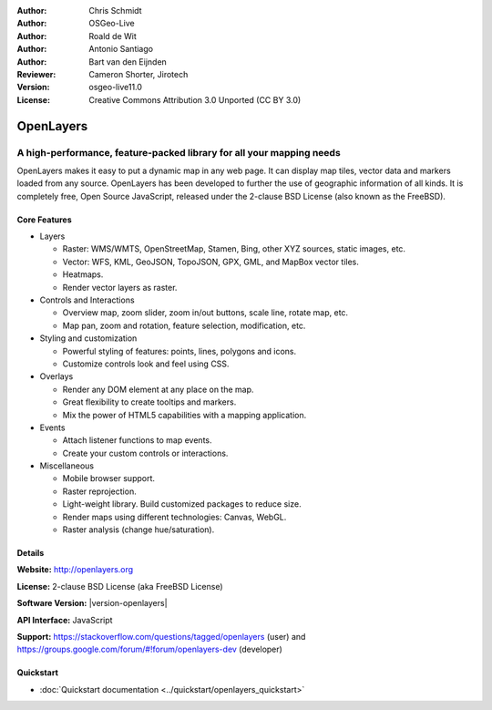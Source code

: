 :Author: Chris Schmidt
:Author: OSGeo-Live
:Author: Roald de Wit
:Author: Antonio Santiago
:Author: Bart van den Eijnden
:Reviewer: Cameron Shorter, Jirotech
:Version: osgeo-live11.0
:License: Creative Commons Attribution 3.0 Unported (CC BY 3.0)

.. image:: /images/project_logos/logo-OpenLayers.png
  :scale: 80 %
  :alt: project logo
  :align: right
  :target: http://openlayers.org/

.. image:: /images/logos/OSGeo_project.png
  :scale: 100 %
  :alt: OSGeo Project
  :align: right
  :target: http://www.osgeo.org


OpenLayers
================================================================================

A high-performance, feature-packed library for all your mapping needs
~~~~~~~~~~~~~~~~~~~~~~~~~~~~~~~~~~~~~~~~~~~~~~~~~~~~~~~~~~~~~~~~~~~~~~~~~~~~~~~~

OpenLayers makes it easy to put a dynamic map in any web page. It can display map tiles, vector data and markers loaded from any source. OpenLayers has been developed to further the use of geographic information of all kinds. It is completely free, Open Source JavaScript, released under the 2-clause BSD License (also known as the FreeBSD).

.. image:: /images/screenshots/openlayers/openlayers-basic.png
  :scale: 70 %
  :alt: screenshot
  :align: right

Core Features
--------------------------------------------------------------------------------

* Layers

  * Raster: WMS/WMTS, OpenStreetMap, Stamen, Bing, other XYZ sources, static images, etc.
  * Vector: WFS, KML, GeoJSON, TopoJSON, GPX, GML, and MapBox vector tiles.
  * Heatmaps.
  * Render vector layers as raster.

* Controls and Interactions

  * Overview map, zoom slider, zoom in/out buttons, scale line, rotate map, etc.
  * Map pan, zoom and rotation, feature selection, modification, etc.

* Styling and customization

  * Powerful styling of features: points, lines, polygons and icons.
  * Customize controls look and feel using CSS.

* Overlays

  * Render any DOM element at any place on the map.
  * Great flexibility to create tooltips and markers.
  * Mix the power of HTML5 capabilities with a mapping application.

* Events

  * Attach listener functions to map events.
  * Create your custom controls or interactions.

* Miscellaneous

  * Mobile browser support.
  * Raster reprojection.
  * Light-weight library. Build customized packages to reduce size.
  * Render maps using different technologies: Canvas, WebGL.
  * Raster analysis (change hue/saturation).

Details
--------------------------------------------------------------------------------

**Website:** http://openlayers.org

**License:** 2-clause BSD License (aka FreeBSD License)

**Software Version:** |version-openlayers|

**API Interface:** JavaScript

**Support:** https://stackoverflow.com/questions/tagged/openlayers (user) and https://groups.google.com/forum/#!forum/openlayers-dev (developer)


Quickstart
--------------------------------------------------------------------------------

* :doc:`Quickstart documentation <../quickstart/openlayers_quickstart>`
